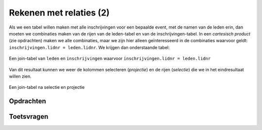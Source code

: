 Rekenen met relaties (2)
========================

Als we een tabel willen maken met alle inschrijvingen voor een bepaalde event,
met de namen van de leden erin,
dan moeten we combinaties maken van de rijen van de leden-tabel en van de inschrijvingen-tabel.
In een *cartesisch product* (zie opdrachten) maken we alle combinaties,
maar we zijn hier alleen geïnteresseerd in de combinaties waarvoor geldt:
``inschrijvingen.lidnr = leden.lidnr``.
We krijgen dan onderstaande tabel:

.. figure:: join-tabel.png
  :width: 600px
  :align: center

  Een join-tabel van ``leden`` en ``inschrijvingen`` waarvoor ``inschrijvingen.lidnr = leden.lidnr``

Van dit resultaat kunnen we weer de kolommen selecteren (*projectie*)
en de rijen (*selectie*) die we in het eindresultaat willen zien.

.. figure:: join-tabel-selectie.png
  :width: 600px
  :align: center

  Een join-tabel na selectie en projectie

Opdrachten
----------

Toetsvragen
-----------
